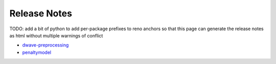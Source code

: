 .. _ocean_release_notes:

=============
Release Notes
=============

TODO: add a bit of python to add per-package prefixes to reno anchors
so that this page can generate the release notes as html without 
multiple warnings of conflict

*   `dwave-preprocessing <https://github.com/dwavesystems/dwave-preprocessing/releases>`_
*   `penaltymodel <https://github.com/dwavesystems/penaltymodel/releases>`_
